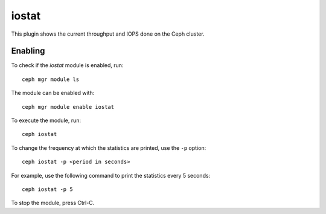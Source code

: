 .. _mgr-iostat-overview:

iostat
======

This plugin shows the current throughput and IOPS done on the Ceph cluster.

Enabling
--------

To check if the *iostat* module is enabled, run::

  ceph mgr module ls

The module can be enabled with::

  ceph mgr module enable iostat

To execute the module, run::

  ceph iostat

To change the frequency at which the statistics are printed, use the ``-p``
option::

  ceph iostat -p <period in seconds>

For example, use the following command to print the statistics every 5 seconds::

  ceph iostat -p 5

To stop the module, press Ctrl-C.
